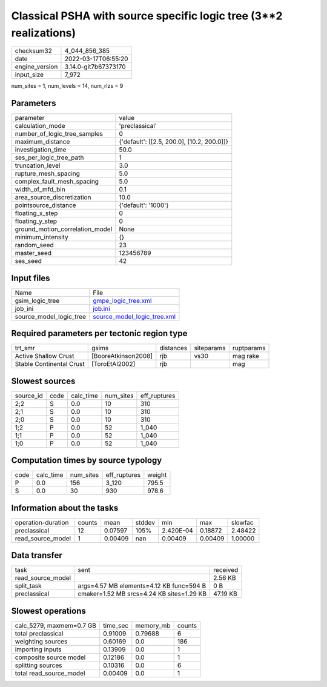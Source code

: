 Classical PSHA with source specific logic tree (3**2 realizations)
==================================================================

+----------------+----------------------+
| checksum32     | 4_044_856_385        |
+----------------+----------------------+
| date           | 2022-03-17T06:55:20  |
+----------------+----------------------+
| engine_version | 3.14.0-git7b67373170 |
+----------------+----------------------+
| input_size     | 7_972                |
+----------------+----------------------+

num_sites = 1, num_levels = 14, num_rlzs = 9

Parameters
----------
+---------------------------------+--------------------------------------------+
| parameter                       | value                                      |
+---------------------------------+--------------------------------------------+
| calculation_mode                | 'preclassical'                             |
+---------------------------------+--------------------------------------------+
| number_of_logic_tree_samples    | 0                                          |
+---------------------------------+--------------------------------------------+
| maximum_distance                | {'default': [[2.5, 200.0], [10.2, 200.0]]} |
+---------------------------------+--------------------------------------------+
| investigation_time              | 50.0                                       |
+---------------------------------+--------------------------------------------+
| ses_per_logic_tree_path         | 1                                          |
+---------------------------------+--------------------------------------------+
| truncation_level                | 3.0                                        |
+---------------------------------+--------------------------------------------+
| rupture_mesh_spacing            | 5.0                                        |
+---------------------------------+--------------------------------------------+
| complex_fault_mesh_spacing      | 5.0                                        |
+---------------------------------+--------------------------------------------+
| width_of_mfd_bin                | 0.1                                        |
+---------------------------------+--------------------------------------------+
| area_source_discretization      | 10.0                                       |
+---------------------------------+--------------------------------------------+
| pointsource_distance            | {'default': '1000'}                        |
+---------------------------------+--------------------------------------------+
| floating_x_step                 | 0                                          |
+---------------------------------+--------------------------------------------+
| floating_y_step                 | 0                                          |
+---------------------------------+--------------------------------------------+
| ground_motion_correlation_model | None                                       |
+---------------------------------+--------------------------------------------+
| minimum_intensity               | {}                                         |
+---------------------------------+--------------------------------------------+
| random_seed                     | 23                                         |
+---------------------------------+--------------------------------------------+
| master_seed                     | 123456789                                  |
+---------------------------------+--------------------------------------------+
| ses_seed                        | 42                                         |
+---------------------------------+--------------------------------------------+

Input files
-----------
+-------------------------+--------------------------------------------------------------+
| Name                    | File                                                         |
+-------------------------+--------------------------------------------------------------+
| gsim_logic_tree         | `gmpe_logic_tree.xml <gmpe_logic_tree.xml>`_                 |
+-------------------------+--------------------------------------------------------------+
| job_ini                 | `job.ini <job.ini>`_                                         |
+-------------------------+--------------------------------------------------------------+
| source_model_logic_tree | `source_model_logic_tree.xml <source_model_logic_tree.xml>`_ |
+-------------------------+--------------------------------------------------------------+

Required parameters per tectonic region type
--------------------------------------------
+--------------------------+---------------------+-----------+------------+------------+
| trt_smr                  | gsims               | distances | siteparams | ruptparams |
+--------------------------+---------------------+-----------+------------+------------+
| Active Shallow Crust     | [BooreAtkinson2008] | rjb       | vs30       | mag rake   |
+--------------------------+---------------------+-----------+------------+------------+
| Stable Continental Crust | [ToroEtAl2002]      | rjb       |            | mag        |
+--------------------------+---------------------+-----------+------------+------------+

Slowest sources
---------------
+-----------+------+-----------+-----------+--------------+
| source_id | code | calc_time | num_sites | eff_ruptures |
+-----------+------+-----------+-----------+--------------+
| 2;2       | S    | 0.0       | 10        | 310          |
+-----------+------+-----------+-----------+--------------+
| 2;1       | S    | 0.0       | 10        | 310          |
+-----------+------+-----------+-----------+--------------+
| 2;0       | S    | 0.0       | 10        | 310          |
+-----------+------+-----------+-----------+--------------+
| 1;2       | P    | 0.0       | 52        | 1_040        |
+-----------+------+-----------+-----------+--------------+
| 1;1       | P    | 0.0       | 52        | 1_040        |
+-----------+------+-----------+-----------+--------------+
| 1;0       | P    | 0.0       | 52        | 1_040        |
+-----------+------+-----------+-----------+--------------+

Computation times by source typology
------------------------------------
+------+-----------+-----------+--------------+--------+
| code | calc_time | num_sites | eff_ruptures | weight |
+------+-----------+-----------+--------------+--------+
| P    | 0.0       | 156       | 3_120        | 795.5  |
+------+-----------+-----------+--------------+--------+
| S    | 0.0       | 30        | 930          | 978.6  |
+------+-----------+-----------+--------------+--------+

Information about the tasks
---------------------------
+--------------------+--------+---------+--------+-----------+---------+---------+
| operation-duration | counts | mean    | stddev | min       | max     | slowfac |
+--------------------+--------+---------+--------+-----------+---------+---------+
| preclassical       | 12     | 0.07597 | 105%   | 2.420E-04 | 0.18872 | 2.48422 |
+--------------------+--------+---------+--------+-----------+---------+---------+
| read_source_model  | 1      | 0.00409 | nan    | 0.00409   | 0.00409 | 1.00000 |
+--------------------+--------+---------+--------+-----------+---------+---------+

Data transfer
-------------
+-------------------+-------------------------------------------+----------+
| task              | sent                                      | received |
+-------------------+-------------------------------------------+----------+
| read_source_model |                                           | 2.56 KB  |
+-------------------+-------------------------------------------+----------+
| split_task        | args=4.57 MB elements=4.12 KB func=594 B  | 0 B      |
+-------------------+-------------------------------------------+----------+
| preclassical      | cmaker=1.52 MB srcs=4.24 KB sites=1.29 KB | 47.19 KB |
+-------------------+-------------------------------------------+----------+

Slowest operations
------------------
+--------------------------+----------+-----------+--------+
| calc_5279, maxmem=0.7 GB | time_sec | memory_mb | counts |
+--------------------------+----------+-----------+--------+
| total preclassical       | 0.91009  | 0.79688   | 6      |
+--------------------------+----------+-----------+--------+
| weighting sources        | 0.60169  | 0.0       | 186    |
+--------------------------+----------+-----------+--------+
| importing inputs         | 0.13909  | 0.0       | 1      |
+--------------------------+----------+-----------+--------+
| composite source model   | 0.12186  | 0.0       | 1      |
+--------------------------+----------+-----------+--------+
| splitting sources        | 0.10316  | 0.0       | 6      |
+--------------------------+----------+-----------+--------+
| total read_source_model  | 0.00409  | 0.0       | 1      |
+--------------------------+----------+-----------+--------+